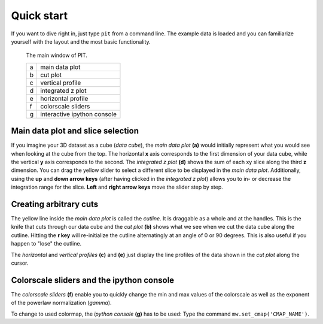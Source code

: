 Quick start
===========

If you want to dive right in, just type ``pit`` from a command line.
The example data is loaded and you can familiarize yourself with the layout 
and the most basic functionality.

.. figure:: ../../screenshots/pit_overview.png
   :scale: 50 %
   :alt: Image not found.

   The main window of PIT.
   
   =  ==========================================================================
   a  main data plot
   b  cut plot
   c  vertical profile
   d  integrated z plot
   e  horizontal profile
   f  colorscale sliders
   g  interactive ipython console
   =  ==========================================================================

Main data plot and slice selection
----------------------------------

If you imagine your 3D dataset as a cube (*data cube*), the *main data plot* 
**(a)** would initially represent what you would see when looking at the cube 
from the top.
The horizontal **x** axis corresponds to the first dimension of your data 
cube, while the vertical **y** axis corresponds to the second.
The *integrated z plot* **(d)** shows the sum of each xy slice along the 
third **z** dimension.
You can drag the yellow slider to select a different slice to be displayed in 
the *main data plot*.
Additionally, using the **up** and **down arrow keys** (after having clicked in 
the *integrated z plot*) allows you to in- or decrease the integration range 
for the slice.
**Left** and **right arrow keys** move the slider step by step.


Creating arbitrary cuts
-----------------------

The yellow line inside the *main data plot* is called the *cutline*.
It is draggable as a whole and at the handles.
This is the knife that cuts through our data cube and the *cut plot* **(b)** 
shows what we see when we cut the data cube along the cutline.
Hitting the **r key** will re-initialize the cutline alternatingly at an 
angle of 0 or 90 degrees.
This is also useful if you happen to "lose" the cutline.

The *horizontal* and *vertical profiles* **(c)** and **(e)** just display the 
line profiles of the data shown in the *cut plot* along the cursor.


Colorscale sliders and the ipython console
------------------------------------------

The *colorscale sliders* **(f)** enable you to quickly change the min and max 
values of the colorscale as well as the exponent of the powerlaw 
normalization (*gamma*).

To change to used colormap, the *ipython console* **(g)** has to be used:
Type the command ``mw.set_cmap('CMAP_NAME')``.

